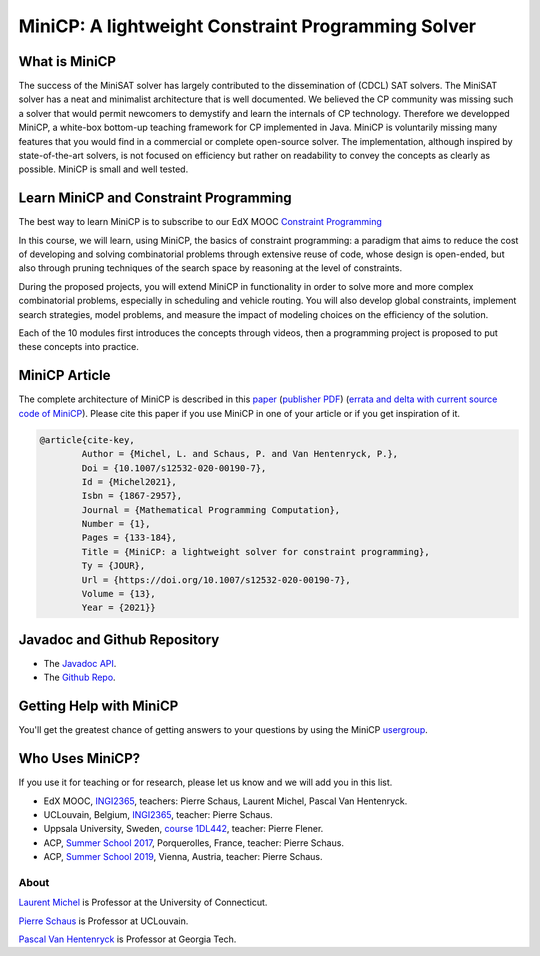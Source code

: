 

.. highlight:: java
   :linenothreshold: 4


####################################################
MiniCP: A lightweight Constraint Programming Solver
####################################################


What is MiniCP
==============

The success of the MiniSAT solver has largely contributed to the dissemination of (CDCL) SAT solvers.
The MiniSAT solver has a neat and minimalist architecture that is well documented.
We believed the CP community was missing such a solver that would permit newcomers to demystify and learn the internals of CP technology. 
Therefore we developped MiniCP, a white-box bottom-up teaching framework for CP implemented in Java. 
MiniCP is voluntarily missing many features that you would find in a commercial or complete open-source solver. 
The implementation, although inspired by state-of-the-art solvers, is not focused on efficiency but rather on readability to convey the concepts as clearly as possible.
MiniCP is small and well tested.


Learn MiniCP and Constraint Programming
=======================================


The best way to learn MiniCP is to subscribe to our EdX MOOC 
`Constraint Programming <https://www.edx.org/course/constraint-programming>`_

In this course, we will learn, using MiniCP, the basics of constraint programming: a paradigm that aims to reduce the cost of developing and solving combinatorial problems through extensive reuse of code, whose design is open-ended, but also through pruning techniques of the search space by reasoning at the level of constraints.

During the proposed projects, you will extend MiniCP in functionality in order to solve more and more complex combinatorial problems, especially in scheduling and vehicle routing. You will also develop global constraints, implement search strategies, model problems, and measure the impact of modeling choices on the efficiency of the solution.

Each of the 10 modules first introduces the concepts through videos, then a programming project is proposed to put these concepts into practice.


MiniCP Article
===============

The complete architecture of MiniCP is described in this `paper <_static/mini-cp.pdf>`_ (`publisher PDF <https://doi.org/10.1007/s12532-020-00190-7>`_) (`errata and delta with current source code of MiniCP <http://user.it.uu.se/~pierref/courses/COCP/slides/delta.txt>`_).
Please cite this paper if you use MiniCP in one of your article or if you get inspiration of it.

.. code-block:: text

        @article{cite-key,
                Author = {Michel, L. and Schaus, P. and Van Hentenryck, P.},
                Doi = {10.1007/s12532-020-00190-7},
                Id = {Michel2021},
                Isbn = {1867-2957},
                Journal = {Mathematical Programming Computation},
                Number = {1},
                Pages = {133-184},
                Title = {MiniCP: a lightweight solver for constraint programming},
                Ty = {JOUR},
                Url = {https://doi.org/10.1007/s12532-020-00190-7},
                Volume = {13},
                Year = {2021}}




Javadoc and Github Repository
====================================

* The `Javadoc API <https://minicp.github.io/minicp/>`_.
* The `Github Repo <https://github.com/minicp/minicp>`_.


Getting Help with MiniCP
========================

You'll get the greatest chance of getting answers to your questions by using the MiniCP usergroup_.

.. _usergroup: https://groups.google.com/g/mini-cp


Who Uses MiniCP?
================

If you use it for teaching or for research, please let us know and we will add you in this list.


* EdX MOOC, `INGI2365 <https://www.edx.org/course/constraint-programming>`_, teachers: Pierre Schaus, Laurent Michel, Pascal Van Hentenryck.
* UCLouvain, Belgium, `INGI2365 <https://uclouvain.be/en-cours-2022-linfo2365>`_, teacher: Pierre Schaus.
* Uppsala University, Sweden, `course 1DL442 <https://www.uu.se/en/admissions/freestanding-courses/course-syllabus/?kKod=1DL442>`_, teacher: Pierre Flener.
* ACP, `Summer School 2017 <https://school.a4cp.org/summer2017/>`_, Porquerolles, France, teacher: Pierre Schaus.
* ACP, `Summer School 2019 <https://school.a4cp.org/summer2019/>`_, Vienna, Austria, teacher: Pierre Schaus.


About
*******


`Laurent Michel <http://ash.engr.uconn.edu/~ldm/work/>`_ is Professor at the University of Connecticut.

`Pierre Schaus <http://www.info.ucl.ac.be/~pschaus/>`_ is Professor at UCLouvain.

`Pascal Van Hentenryck <http://pwp.gatech.edu/pascal-van-hentenryck/>`_ is Professor at Georgia Tech.




